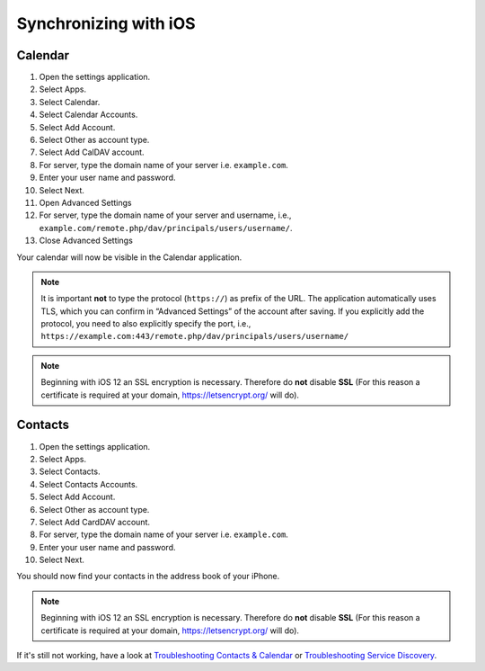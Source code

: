 ======================
Synchronizing with iOS
======================

Calendar
--------

#. Open the settings application.
#. Select Apps.
#. Select Calendar.
#. Select Calendar Accounts.
#. Select Add Account.
#. Select Other as account type.
#. Select Add CalDAV account.
#. For server, type the domain name of your server i.e. ``example.com``.
#. Enter your user name and password.
#. Select Next.
#. Open Advanced Settings
#. For server, type the domain name of your server and username, i.e., ``example.com/remote.php/dav/principals/users/username/``.
#. Close Advanced Settings

Your calendar will now be visible in the Calendar application.

.. note:: It is important **not** to type the protocol (``https://``) as prefix of the URL.
   The application automatically uses TLS, which you can confirm in “Advanced Settings” of the account after saving.
   If you explicitly add the protocol, you need to also explicitly specify the port,
   i.e., ``https://example.com:443/remote.php/dav/principals/users/username/``

.. note:: Beginning with iOS 12 an SSL encryption is necessary. Therefore do **not** disable **SSL**
  (For this reason a certificate is required at your domain, https://letsencrypt.org/ will do).


Contacts
--------

#. Open the settings application.
#. Select Apps.
#. Select Contacts.
#. Select Contacts Accounts.
#. Select Add Account.
#. Select Other as account type.
#. Select Add CardDAV account.
#. For server, type the domain name of your server i.e. ``example.com``.
#. Enter your user name and password.
#. Select Next.

You should now find your contacts in the address book of your iPhone.

.. note:: Beginning with iOS 12 an SSL encryption is necessary. Therefore do **not** disable **SSL**
  (For this reason a certificate is required at your domain, https://letsencrypt.org/ will do).


If it's still not working, have a look at `Troubleshooting Contacts & Calendar`_ or `Troubleshooting Service Discovery`_.

.. _Troubleshooting Contacts & Calendar: https://docs.nextcloud.com/server/latest/admin_manual/issues/general_troubleshooting.html#troubleshooting-contacts-calendar
.. _Troubleshooting Service Discovery: https://docs.nextcloud.com/server/latest/admin_manual/issues/general_troubleshooting.html#service-discovery

.. TODO ON RELEASE: Update version number above on release
